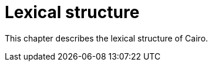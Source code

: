 = Lexical structure

This chapter describes the lexical structure of Cairo.

// TODO(spapini): File this with content.
